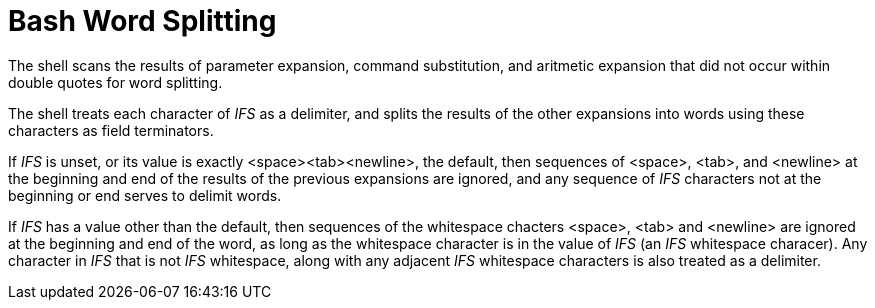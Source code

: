 = Bash Word Splitting

The shell scans the results of parameter expansion, command substitution, and
aritmetic expansion that did not occur within double quotes for word splitting.

The shell treats each character of _IFS_ as a delimiter, and splits the results
of the other expansions into words using these characters as field terminators.

If _IFS_ is unset, or its value is exactly <space><tab><newline>, the default,
then sequences of <space>, <tab>, and <newline> at the beginning and end of the
results of the previous expansions are ignored, and any sequence of _IFS_
characters not at the beginning or end serves to delimit words.

If _IFS_ has a value other than the default, then sequences of the whitespace
chacters <space>, <tab> and <newline> are ignored at the beginning and end of
the word, as long as the whitespace character is in the value of _IFS_ (an
_IFS_ whitespace characer). Any character in _IFS_ that is not _IFS_
whitespace, along with any adjacent _IFS_ whitespace characters is also treated
as a delimiter.

